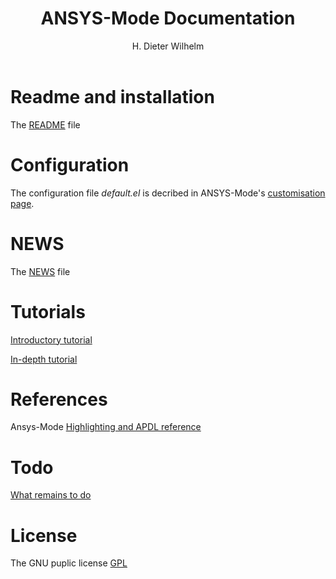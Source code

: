 #+OPTIONS: ':nil *:t -:t ::t <:t H:2 \n:nil ^:t arch:headline
#+OPTIONS: author:t c:nil creator:comment d:(not "LOGBOOK") date:t
#+OPTIONS: e:t email:t f:t inline:t num:t p:nil pri:nil prop:nil
#+OPTIONS: stat:t tags:t tasks:t tex:t timestamp:t toc:t todo:t |:t
#+TITLE: ANSYS-Mode Documentation
# #+DATE: <2015-06-04 Thu>
#+AUTHOR: H. Dieter Wilhelm
#+EMAIL: dieter@duenenhof-wilhelm.de
#+DESCRIPTION:
#+KEYWORDS:
#+LANGUAGE: en
#+SELECT_TAGS: export
#+EXCLUDE_TAGS: noexport
#+CREATOR: Emacs 24.5.1 (Org mode 8.2.10)
#+OPTIONS: html-link-use-abs-url:nil html-postamble:t html-preamble:t
#+OPTIONS: html-scripts:t html-style:t html5-fancy:nil tex:t
#+HTML_DOCTYPE: xhtml-strict
#+HTML_CONTAINER: div
#+HTML_LINK_HOME:
#+HTML_LINK_UP:
#+HTML_HEAD:
#+HTML_HEAD_EXTRA:
#+HTML_MATHJAX:
#+INFOJS_OPT:
#+CREATOR: <a href="http://www.gnu.org/software/emacs/">Emacs</a> 24.5.1 (<a href="http://orgmode.org">Org</a> mode 8.2.10)
#+LATEX_HEADER:
* Readme and installation
  The [[file:README.org][README]] file
* Configuration
  The configuration file /default.el/ is decribed in ANSYS-Mode's
  [[file:doc/default.org][customisation page]].
* NEWS
  The [[file:NEWS.org][NEWS]] file
* Tutorials
  [[file:doc/A-M_introductory_tutorial.org][Introductory tutorial]]

  [[file:doc/A-M_in-depth_tutorial.org][In-depth tutorial]]
* References
  Ansys-Mode [[file:doc/A-M_APDL_reference.org][Highlighting and APDL reference]]
* Todo
  [[file:TODO.org][What remains to do]]
* License
  The GNU puplic license [[file:LICENSE][GPL]]
